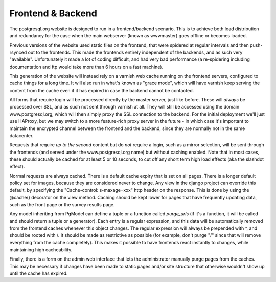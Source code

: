 Frontend & Backend
==================
The postgresql.org website is designed to run in a frontend/backend
scenario. This is to achieve both load distribution and redundancy for
the case when the main webserver (known as wwwmaster) goes offline or
becomes loaded.

Previous versions of the website used static files on the frontend,
that were spidered at regular intervals and then push-rsynced out to
the frontends. This made the frontends entirely independent of the
backends, and as such very "available". Unfortunately it made a lot of
coding difficult, and had very bad performance (a re-spidering
including documentation and ftp would take more than 6 hours on a fast
machine).

This generation of the website will instead rely on a varnish web
cache running on the frontend servers, configured to cache things for
a long time. It will also run in what's known as "grace mode", which
will have varnish keep serving the content from the cache even if it
has expired in case the backend cannot be contacted.

All forms that require login will be processed directly by the master
server, just like before. These will *always* be processed over SSL,
and as such not sent through varnish at all. They will still be
accessed using the domain www.postgresql.org, which will then simply
proxy the SSL connection to the backend. For the initial deployment
we'll just use HAProxy, but we may switch to a more feature-rich
proxy server in the future - in which case it's important to maintain
the encrypted channel between the frontend and the backend, since
they are normally not in the same datacenter.

Requests that require *up to the second* content but do *not* require
a login, such as a mirror selection, will be sent through the
frontends (and served under the www.postgresql.org name) but without
caching enabled. Note that in most cases, these should actually be
cached for at least 5 or 10 seconds, to cut off any short term high
load effects (aka the slashdot effect).

Normal requests are always cached. There is a default cache expiry
that is set on all pages. There is a longer default policy set for
images, because they are considered never to change. Any view in the
django project can override this default, by specifying the
"Cache-control: s-maxage=xxx" http header on the response. This is
done by using the @cache() decorator on the view method. Caching
should be kept lower for pages that have frequently updating data,
such as the front page or the survey results page.

Any model inheriting from PgModel can define a tuple or a function
called *purge_urls* (if it's a function, it will be called and
should return a tuple or a generator). Each entry is a regular
expression, and this data will be automatically removed from the
frontend caches whenever this object changes. The regular expression
will always be prepended with ^, and should be rooted with /.
It should be made as restrictive as possible (for example, don't
purge "/" since that will remove everything from the cache completely).
This makes it possible to have frontends react instantly to changes,
while maintaining high cacheability.

Finally, there is a form on the admin web interface that lets the
administrator manually purge pages from the caches. This may be
necessary if changes have been made to static pages and/or site
structure that otherwise wouldn't show up until the cache has
expired.
